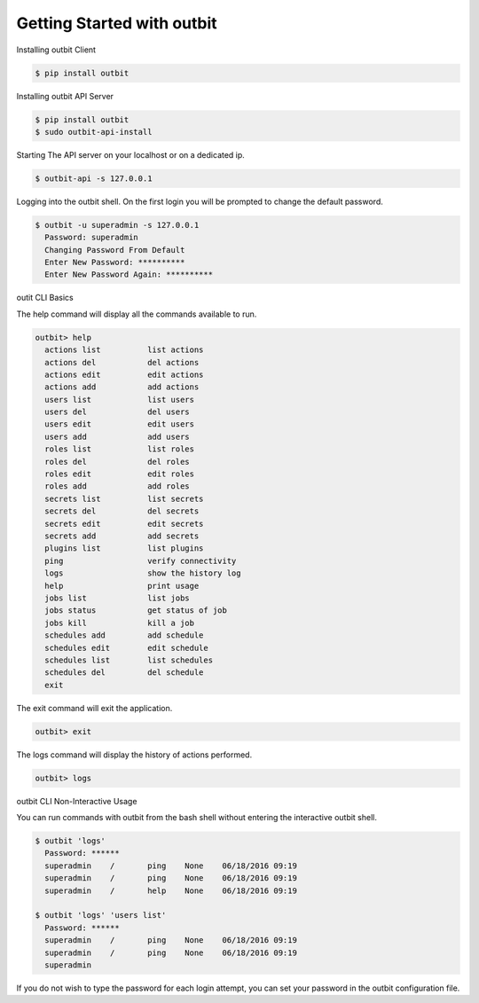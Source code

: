 Getting Started with outbit
==================

Installing outbit Client

.. sourcecode:: bash

    $ pip install outbit

Installing outbit API Server

.. sourcecode:: bash

  $ pip install outbit
  $ sudo outbit-api-install

Starting The API server on your localhost or on a dedicated ip.

.. sourcecode:: bash

    $ outbit-api -s 127.0.0.1

Logging into the outbit shell. On the first login you will be prompted to change the default password.

.. sourcecode:: bash

    $ outbit -u superadmin -s 127.0.0.1
      Password: superadmin
      Changing Password From Default
      Enter New Password: **********
      Enter New Password Again: **********

outit CLI Basics

The help command will display all the commands available to run.

.. sourcecode:: bash

    outbit> help
      actions list          list actions
      actions del           del actions
      actions edit          edit actions
      actions add           add actions
      users list            list users
      users del             del users
      users edit            edit users
      users add             add users
      roles list            list roles
      roles del             del roles
      roles edit            edit roles
      roles add             add roles
      secrets list          list secrets
      secrets del           del secrets
      secrets edit          edit secrets
      secrets add           add secrets
      plugins list          list plugins
      ping                  verify connectivity
      logs                  show the history log
      help                  print usage
      jobs list             list jobs
      jobs status           get status of job
      jobs kill             kill a job
      schedules add         add schedule
      schedules edit        edit schedule
      schedules list        list schedules
      schedules del         del schedule
      exit

The exit command will exit the application.

.. sourcecode:: bash

    outbit> exit

The logs command will display the history of actions performed.

.. sourcecode:: bash

    outbit> logs

outbit CLI Non-Interactive Usage

You can run commands with outbit from the bash shell without entering the interactive outbit shell.

.. sourcecode:: bash

    $ outbit 'logs'
      Password: ******
      superadmin    /       ping    None    06/18/2016 09:19
      superadmin    /       ping    None    06/18/2016 09:19
      superadmin    /       help    None    06/18/2016 09:19

    $ outbit 'logs' 'users list'
      Password: ******
      superadmin    /       ping    None    06/18/2016 09:19
      superadmin    /       ping    None    06/18/2016 09:19
      superadmin

If you do not wish to type the password for each login attempt, you can set your password in the outbit configuration file.

.. sourcecode:: bash
    $ echo "---" > ~/.outbit.conf
    $ echo "password: *****" >> ~/.outbit.conf
    $ outbit 'logs'
      superadmin    /       ping    None    06/18/2016 09:19
      superadmin    /       ping    None    06/18/2016 09:19
      superadmin    /       help    None    06/18/2016 09:19
